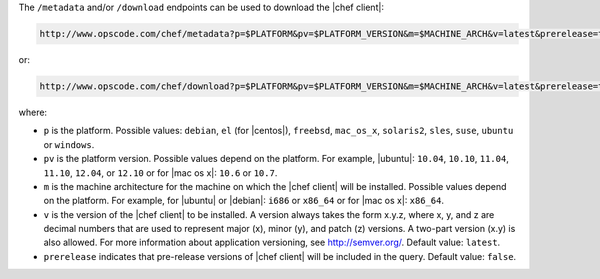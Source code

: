 .. The contents of this file are included in multiple topics.
.. This file should not be changed in a way that hinders its ability to appear in multiple documentation sets.


The ``/metadata`` and/or ``/download`` endpoints can be used to download the |chef client|:

.. code-block:: xml

   http://www.opscode.com/chef/metadata?p=$PLATFORM&pv=$PLATFORM_VERSION&m=$MACHINE_ARCH&v=latest&prerelease=true

or:

.. code-block:: xml

   http://www.opscode.com/chef/download?p=$PLATFORM&pv=$PLATFORM_VERSION&m=$MACHINE_ARCH&v=latest&prerelease=true

where:

* ``p`` is the platform. Possible values: ``debian``, ``el`` (for |centos|), ``freebsd``, ``mac_os_x``, ``solaris2``, ``sles``, ``suse``, ``ubuntu`` or ``windows``.
* ``pv`` is the platform version. Possible values depend on the platform. For example, |ubuntu|: ``10.04``, ``10.10``, ``11.04``, ``11.10``, ``12.04``, or ``12.10`` or for |mac os x|: ``10.6`` or ``10.7``.
* ``m`` is the machine architecture for the machine on which the |chef client| will be installed. Possible values depend on the platform. For example, for |ubuntu| or |debian|: ``i686`` or ``x86_64`` or for |mac os x|: ``x86_64``.
* ``v`` is the version of the |chef client| to be installed. A version always takes the form x.y.z, where x, y, and z are decimal numbers that are used to represent major (x), minor (y), and patch (z) versions. A two-part version (x.y) is also allowed. For more information about application versioning, see http://semver.org/. Default value: ``latest``.
* ``prerelease`` indicates that pre-release versions of |chef client| will be included in the query. Default value: ``false``.


